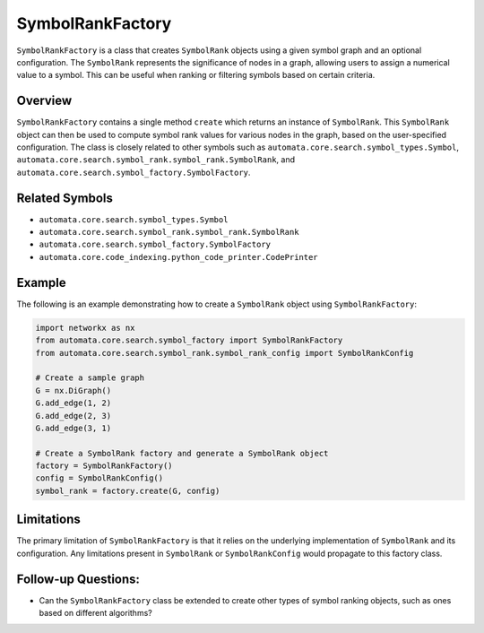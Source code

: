 SymbolRankFactory
=================

``SymbolRankFactory`` is a class that creates ``SymbolRank`` objects
using a given symbol graph and an optional configuration. The
``SymbolRank`` represents the significance of nodes in a graph, allowing
users to assign a numerical value to a symbol. This can be useful when
ranking or filtering symbols based on certain criteria.

Overview
--------

``SymbolRankFactory`` contains a single method ``create`` which returns
an instance of ``SymbolRank``. This ``SymbolRank`` object can then be
used to compute symbol rank values for various nodes in the graph, based
on the user-specified configuration. The class is closely related to
other symbols such as ``automata.core.search.symbol_types.Symbol``,
``automata.core.search.symbol_rank.symbol_rank.SymbolRank``, and
``automata.core.search.symbol_factory.SymbolFactory``.

Related Symbols
---------------

-  ``automata.core.search.symbol_types.Symbol``
-  ``automata.core.search.symbol_rank.symbol_rank.SymbolRank``
-  ``automata.core.search.symbol_factory.SymbolFactory``
-  ``automata.core.code_indexing.python_code_printer.CodePrinter``

Example
-------

The following is an example demonstrating how to create a ``SymbolRank``
object using ``SymbolRankFactory``:

.. code:: python

   import networkx as nx
   from automata.core.search.symbol_factory import SymbolRankFactory
   from automata.core.search.symbol_rank.symbol_rank_config import SymbolRankConfig

   # Create a sample graph
   G = nx.DiGraph()
   G.add_edge(1, 2)
   G.add_edge(2, 3)
   G.add_edge(3, 1)

   # Create a SymbolRank factory and generate a SymbolRank object
   factory = SymbolRankFactory()
   config = SymbolRankConfig()
   symbol_rank = factory.create(G, config)

Limitations
-----------

The primary limitation of ``SymbolRankFactory`` is that it relies on the
underlying implementation of ``SymbolRank`` and its configuration. Any
limitations present in ``SymbolRank`` or ``SymbolRankConfig`` would
propagate to this factory class.

Follow-up Questions:
--------------------

-  Can the ``SymbolRankFactory`` class be extended to create other types
   of symbol ranking objects, such as ones based on different
   algorithms?
